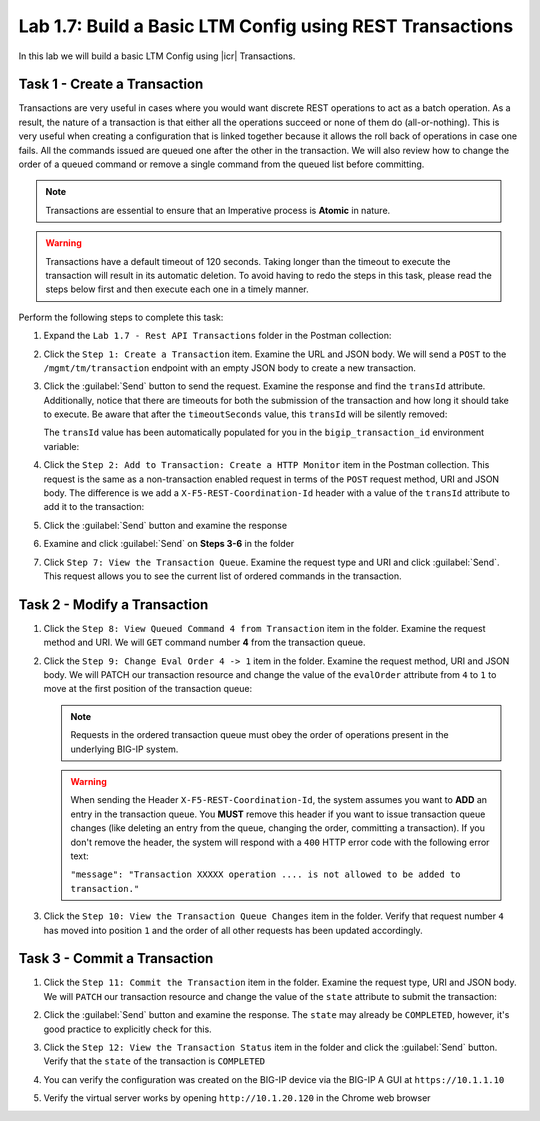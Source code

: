 .. |labmodule| replace:: 1
.. |labnum| replace:: 7
.. |labdot| replace:: |labmodule|\ .\ |labnum|
.. |labund| replace:: |labmodule|\ _\ |labnum|
.. |labname| replace:: Lab\ |labdot|
.. |labnameund| replace:: Lab\ |labund|

Lab |labmodule|\.\ |labnum|\: Build a Basic LTM Config using REST Transactions
------------------------------------------------------------------------------

In this lab we will build a basic LTM Config using |icr| Transactions.

Task 1 - Create a Transaction
~~~~~~~~~~~~~~~~~~~~~~~~~~~~~~

Transactions are very useful in cases where you would want discrete REST
operations to act as a batch operation. As a result, the nature of a
transaction is that either all the operations succeed or none of them
do (all-or-nothing). This is very useful when creating a configuration
that is linked together because it allows the roll back of operations in
case one fails.  All the commands issued are queued one after the other in the
transaction. We will also review how to change the order of a queued
command or remove a single command from the queued list before committing.

.. NOTE:: Transactions are essential to ensure that an Imperative process is
   **Atomic** in nature.

.. WARNING:: Transactions have a default timeout of 120 seconds.  Taking
   longer than the timeout to execute the transaction will result in its
   automatic deletion.  To avoid having to redo the steps in this task,
   please read the steps below first and then execute each one in a timely
   manner.

Perform the following steps to complete this task:

#. Expand the ``Lab 1.7 - Rest API Transactions`` folder in the Postman
   collection:

   |image35|

#. Click the ``Step 1: Create a Transaction`` item. Examine the URL and
   JSON body. We will send a ``POST`` to the ``/mgmt/tm/transaction`` endpoint
   with an empty JSON body to create a new transaction.

   |image36|

#. Click the :guilabel:`Send` button to send the request. Examine the response
   and find the ``transId`` attribute.  Additionally, notice that there are
   timeouts for both the submission of the transaction and how long it should
   take to execute. Be aware that after the ``timeoutSeconds`` value, this
   ``transId`` will be silently removed:

   |image37|

   The ``transId`` value has been automatically populated for you in the
   ``bigip_transaction_id`` environment variable:

   |image38|

#. Click the ``Step 2: Add to Transaction: Create a HTTP Monitor`` item
   in the Postman collection. This request is the same as a
   non-transaction enabled request in terms of the ``POST`` request method, URI
   and JSON body. The difference is we add a ``X-F5-REST-Coordination-Id``
   header with a value of the ``transId`` attribute to add it to the
   transaction:

   |image39|

#. Click the :guilabel:`Send` button and examine the response

#. Examine and click :guilabel:`Send` on **Steps 3-6** in the folder

#. Click ``Step 7: View the Transaction Queue``. Examine the request type and
   URI and click :guilabel:`Send`. This request allows you to see the current
   list of ordered commands in the transaction.

Task 2 - Modify a Transaction
~~~~~~~~~~~~~~~~~~~~~~~~~~~~~

#. Click the ``Step 8: View Queued Command 4 from Transaction`` item in the
   folder. Examine the request method and URI. We will ``GET`` command number
   **4** from the transaction queue.

   |image76|

#. Click the ``Step 9: Change Eval Order 4 -> 1`` item in the folder.
   Examine the request method, URI and JSON body. We will PATCH our
   transaction resource and change the value of the ``evalOrder`` attribute
   from ``4`` to ``1`` to move at the first position of the transaction queue:

   .. NOTE:: Requests in the ordered transaction queue must obey the order of
      operations present in the underlying BIG-IP system.

   .. WARNING:: When sending the Header ``X-F5-REST-Coordination-Id``, the
      system assumes you want to **ADD** an entry in the transaction
      queue. You **MUST** remove this header if you want to issue
      transaction queue changes (like deleting an entry from the
      queue, changing the order, committing a transaction). If you
      don't remove the header, the system will respond with a ``400``
      HTTP error code with the following error text:

      ``"message": "Transaction XXXXX operation .... is not allowed
      to be added to transaction."``

   |image77|

#. Click the ``Step 10: View the Transaction Queue Changes`` item in the
   folder. Verify that request number ``4`` has moved into position ``1``
   and the order of all other requests has been updated accordingly.

Task 3 - Commit a Transaction
~~~~~~~~~~~~~~~~~~~~~~~~~~~~~

#. Click the ``Step 11: Commit the Transaction`` item in the folder.
   Examine the request type, URI and JSON body. We will ``PATCH`` our
   transaction resource and change the value of the ``state`` attribute
   to submit the transaction:

   |image40|

#. Click the :guilabel:`Send` button and examine the response.  The ``state``
   may already be ``COMPLETED``, however, it's good practice to explicitly
   check for this.

#. Click the ``Step 12: View the Transaction Status`` item in the folder and
   click the :guilabel:`Send` button.  Verify that the ``state`` of the
   transaction is ``COMPLETED``

#. You can verify the configuration was created on the BIG-IP device via the
   BIG-IP A GUI at ``https://10.1.1.10``

#. Verify the virtual server works by opening ``http://10.1.20.120`` in the
   Chrome web browser

.. |image35| image:: /_static/class1/image035.png
.. |image36| image:: /_static/class1/image036.png
.. |image37| image:: /_static/class1/image037.png
.. |image38| image:: /_static/class1/image038.png
.. |image39| image:: /_static/class1/image039.png
.. |image40| image:: /_static/class1/image040.png
.. |image76| image:: /_static/class1/image076.png
.. |image77| image:: /_static/class1/image077.png
